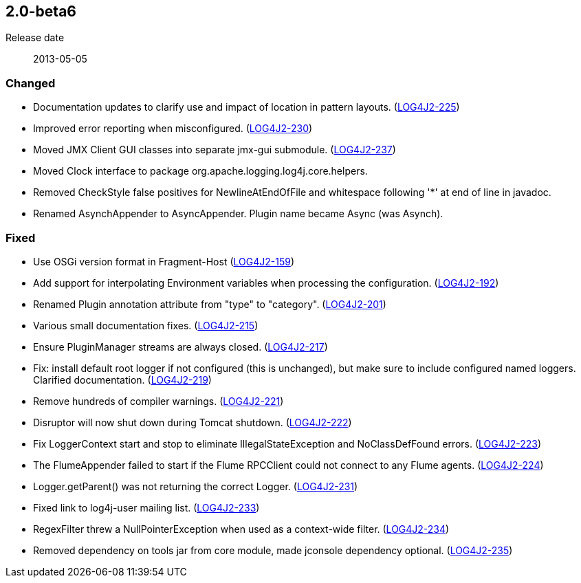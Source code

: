 ////
    Licensed to the Apache Software Foundation (ASF) under one or more
    contributor license agreements.  See the NOTICE file distributed with
    this work for additional information regarding copyright ownership.
    The ASF licenses this file to You under the Apache License, Version 2.0
    (the "License"); you may not use this file except in compliance with
    the License.  You may obtain a copy of the License at

         https://www.apache.org/licenses/LICENSE-2.0

    Unless required by applicable law or agreed to in writing, software
    distributed under the License is distributed on an "AS IS" BASIS,
    WITHOUT WARRANTIES OR CONDITIONS OF ANY KIND, either express or implied.
    See the License for the specific language governing permissions and
    limitations under the License.
////

////
    ██     ██  █████  ██████  ███    ██ ██ ███    ██  ██████  ██
    ██     ██ ██   ██ ██   ██ ████   ██ ██ ████   ██ ██       ██
    ██  █  ██ ███████ ██████  ██ ██  ██ ██ ██ ██  ██ ██   ███ ██
    ██ ███ ██ ██   ██ ██   ██ ██  ██ ██ ██ ██  ██ ██ ██    ██
     ███ ███  ██   ██ ██   ██ ██   ████ ██ ██   ████  ██████  ██

    IF THIS FILE DOESN'T HAVE A `.ftl` SUFFIX, IT IS AUTO-GENERATED, DO NOT EDIT IT!

    Version-specific release notes (`7.8.0.adoc`, etc.) are generated from `src/changelog/*/.release-notes.adoc.ftl`.
    Auto-generation happens during `generate-sources` phase of Maven.
    Hence, you must always

    1. Find and edit the associated `.release-notes.adoc.ftl`
    2. Run `./mvnw generate-sources`
    3. Commit both `.release-notes.adoc.ftl` and the generated `7.8.0.adoc`
////

[#release-notes-2-0-beta6]
== 2.0-beta6

Release date:: 2013-05-05


[#release-notes-2-0-beta6-Changed]
=== Changed

* Documentation updates to clarify use and impact of location in pattern layouts. (https://issues.apache.org/jira/browse/LOG4J2-225[LOG4J2-225])
* Improved error reporting when misconfigured. (https://issues.apache.org/jira/browse/LOG4J2-230[LOG4J2-230])
* Moved JMX Client GUI classes into separate jmx-gui submodule. (https://issues.apache.org/jira/browse/LOG4J2-237[LOG4J2-237])
* Moved Clock interface to package org.apache.logging.log4j.core.helpers.
* Removed CheckStyle false positives for NewlineAtEndOfFile and whitespace following '*' at end of line in javadoc.
* Renamed AsynchAppender to AsyncAppender. Plugin name became Async (was Asynch).

[#release-notes-2-0-beta6-Fixed]
=== Fixed

* Use OSGi version format in Fragment-Host (https://issues.apache.org/jira/browse/LOG4J2-159[LOG4J2-159])
* Add support for interpolating Environment variables when processing the configuration. (https://issues.apache.org/jira/browse/LOG4J2-192[LOG4J2-192])
* Renamed Plugin annotation attribute from "type" to "category". (https://issues.apache.org/jira/browse/LOG4J2-201[LOG4J2-201])
* Various small documentation fixes. (https://issues.apache.org/jira/browse/LOG4J2-215[LOG4J2-215])
* Ensure PluginManager streams are always closed. (https://issues.apache.org/jira/browse/LOG4J2-217[LOG4J2-217])
* Fix: install default root logger if not configured (this is unchanged), but make sure to include configured named loggers. Clarified documentation. (https://issues.apache.org/jira/browse/LOG4J2-219[LOG4J2-219])
* Remove hundreds of compiler warnings. (https://issues.apache.org/jira/browse/LOG4J2-221[LOG4J2-221])
* Disruptor will now shut down during Tomcat shutdown. (https://issues.apache.org/jira/browse/LOG4J2-222[LOG4J2-222])
* Fix LoggerContext start and stop to eliminate IllegalStateException and NoClassDefFound errors. (https://issues.apache.org/jira/browse/LOG4J2-223[LOG4J2-223])
* The FlumeAppender failed to start if the Flume RPCClient could not connect to any Flume agents. (https://issues.apache.org/jira/browse/LOG4J2-224[LOG4J2-224])
* Logger.getParent() was not returning the correct Logger. (https://issues.apache.org/jira/browse/LOG4J2-231[LOG4J2-231])
* Fixed link to log4j-user mailing list. (https://issues.apache.org/jira/browse/LOG4J2-233[LOG4J2-233])
* RegexFilter threw a NullPointerException when used as a context-wide filter. (https://issues.apache.org/jira/browse/LOG4J2-234[LOG4J2-234])
* Removed dependency on tools jar from core module, made jconsole dependency optional. (https://issues.apache.org/jira/browse/LOG4J2-235[LOG4J2-235])
